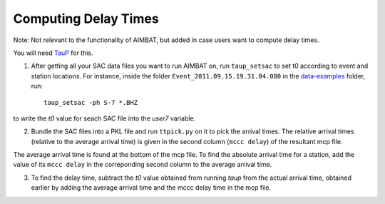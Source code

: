 =====================
Computing Delay Times
=====================

Note: Not relevant to the functionality of AIMBAT, but added in case users want to compute delay times.

You will need `TauP <http://www.seis.sc.edu/software/TauP/>`_ for this.

1. After getting all your SAC data files you want to run AIMBAT on, run ``taup_setsac`` to set t0 according to event and station locations. For instance, inside the folder ``Event_2011.09.15.19.31.04.080`` in the `data-examples <https://github.com/pysmo/data-example>`_ folder, run::

	taup_setsac -ph S-7 *.BHZ

.. image:: delay-times/taup_command.png

to write the `t0` value for seach SAC file into the `user7` variable. 

.. image:: delay-times/sac_after_taup.png

2. Bundle the SAC files into a PKL file and run ``ttpick.py`` on it to pick the arrival times. The relative arrival times (relative to the average arrival time) is given in the second column (``mccc delay``) of the resultant mcp file. 

.. image:: delay-times/mcp_output.png

The average arrival time is found at the bottom of the mcp file. To find the absolute arrival time for a station, add the value of its ``mccc delay`` in the correponding second column to the average arrival time. 

3. To find the delay time, subtract the `t0` value obtained from running `taup` from the actual arrival time, obtained earlier by adding the average arrival time and the mccc delay time in the mcp file. 





